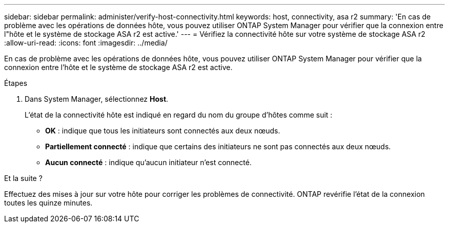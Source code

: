 ---
sidebar: sidebar 
permalink: administer/verify-host-connectivity.html 
keywords: host, connectivity, asa r2 
summary: 'En cas de problème avec les opérations de données hôte, vous pouvez utiliser ONTAP System Manager pour vérifier que la connexion entre l"hôte et le système de stockage ASA r2 est active.' 
---
= Vérifiez la connectivité hôte sur votre système de stockage ASA r2
:allow-uri-read: 
:icons: font
:imagesdir: ../media/


[role="lead"]
En cas de problème avec les opérations de données hôte, vous pouvez utiliser ONTAP System Manager pour vérifier que la connexion entre l'hôte et le système de stockage ASA r2 est active.

.Étapes
. Dans System Manager, sélectionnez *Host*.
+
L'état de la connectivité hôte est indiqué en regard du nom du groupe d'hôtes comme suit :

+
** *OK* : indique que tous les initiateurs sont connectés aux deux nœuds.
** *Partiellement connecté* : indique que certains des initiateurs ne sont pas connectés aux deux nœuds.
** *Aucun connecté* : indique qu'aucun initiateur n'est connecté.




.Et la suite ?
Effectuez des mises à jour sur votre hôte pour corriger les problèmes de connectivité. ONTAP revérifie l'état de la connexion toutes les quinze minutes.
